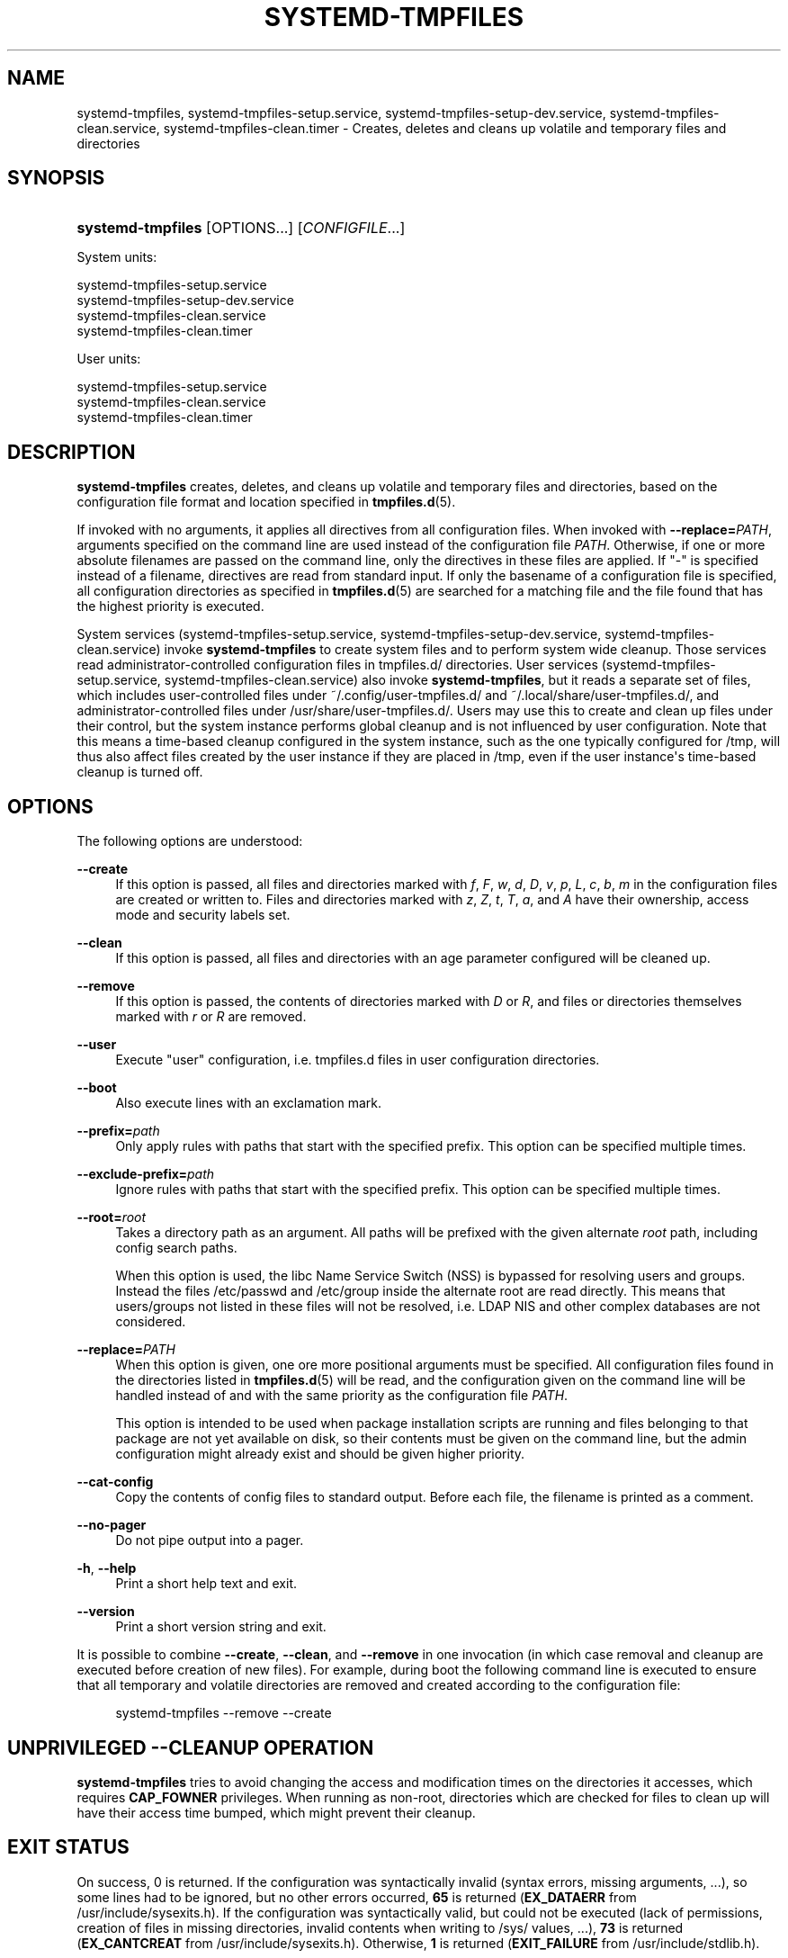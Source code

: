 '\" t
.TH "SYSTEMD\-TMPFILES" "8" "" "systemd 246" "systemd-tmpfiles"
.\" -----------------------------------------------------------------
.\" * Define some portability stuff
.\" -----------------------------------------------------------------
.\" ~~~~~~~~~~~~~~~~~~~~~~~~~~~~~~~~~~~~~~~~~~~~~~~~~~~~~~~~~~~~~~~~~
.\" http://bugs.debian.org/507673
.\" http://lists.gnu.org/archive/html/groff/2009-02/msg00013.html
.\" ~~~~~~~~~~~~~~~~~~~~~~~~~~~~~~~~~~~~~~~~~~~~~~~~~~~~~~~~~~~~~~~~~
.ie \n(.g .ds Aq \(aq
.el       .ds Aq '
.\" -----------------------------------------------------------------
.\" * set default formatting
.\" -----------------------------------------------------------------
.\" disable hyphenation
.nh
.\" disable justification (adjust text to left margin only)
.ad l
.\" -----------------------------------------------------------------
.\" * MAIN CONTENT STARTS HERE *
.\" -----------------------------------------------------------------
.SH "NAME"
systemd-tmpfiles, systemd-tmpfiles-setup.service, systemd-tmpfiles-setup-dev.service, systemd-tmpfiles-clean.service, systemd-tmpfiles-clean.timer \- Creates, deletes and cleans up volatile and temporary files and directories
.SH "SYNOPSIS"
.HP \w'\fBsystemd\-tmpfiles\fR\ 'u
\fBsystemd\-tmpfiles\fR [OPTIONS...] [\fICONFIGFILE\fR...]
.PP
System units:
.sp
.nf
systemd\-tmpfiles\-setup\&.service
systemd\-tmpfiles\-setup\-dev\&.service
systemd\-tmpfiles\-clean\&.service
systemd\-tmpfiles\-clean\&.timer
.fi
.PP
User units:
.sp
.nf
systemd\-tmpfiles\-setup\&.service
systemd\-tmpfiles\-clean\&.service
systemd\-tmpfiles\-clean\&.timer
.fi
.SH "DESCRIPTION"
.PP
\fBsystemd\-tmpfiles\fR
creates, deletes, and cleans up volatile and temporary files and directories, based on the configuration file format and location specified in
\fBtmpfiles.d\fR(5)\&.
.PP
If invoked with no arguments, it applies all directives from all configuration files\&. When invoked with
\fB\-\-replace=\fR\fB\fIPATH\fR\fR, arguments specified on the command line are used instead of the configuration file
\fIPATH\fR\&. Otherwise, if one or more absolute filenames are passed on the command line, only the directives in these files are applied\&. If
"\-"
is specified instead of a filename, directives are read from standard input\&. If only the basename of a configuration file is specified, all configuration directories as specified in
\fBtmpfiles.d\fR(5)
are searched for a matching file and the file found that has the highest priority is executed\&.
.PP
System services (systemd\-tmpfiles\-setup\&.service,
systemd\-tmpfiles\-setup\-dev\&.service,
systemd\-tmpfiles\-clean\&.service) invoke
\fBsystemd\-tmpfiles\fR
to create system files and to perform system wide cleanup\&. Those services read administrator\-controlled configuration files in
tmpfiles\&.d/
directories\&. User services (systemd\-tmpfiles\-setup\&.service,
systemd\-tmpfiles\-clean\&.service) also invoke
\fBsystemd\-tmpfiles\fR, but it reads a separate set of files, which includes user\-controlled files under
~/\&.config/user\-tmpfiles\&.d/
and
~/\&.local/share/user\-tmpfiles\&.d/, and administrator\-controlled files under
/usr/share/user\-tmpfiles\&.d/\&. Users may use this to create and clean up files under their control, but the system instance performs global cleanup and is not influenced by user configuration\&. Note that this means a time\-based cleanup configured in the system instance, such as the one typically configured for
/tmp, will thus also affect files created by the user instance if they are placed in
/tmp, even if the user instance\*(Aqs time\-based cleanup is turned off\&.
.SH "OPTIONS"
.PP
The following options are understood:
.PP
\fB\-\-create\fR
.RS 4
If this option is passed, all files and directories marked with
\fIf\fR,
\fIF\fR,
\fIw\fR,
\fId\fR,
\fID\fR,
\fIv\fR,
\fIp\fR,
\fIL\fR,
\fIc\fR,
\fIb\fR,
\fIm\fR
in the configuration files are created or written to\&. Files and directories marked with
\fIz\fR,
\fIZ\fR,
\fIt\fR,
\fIT\fR,
\fIa\fR, and
\fIA\fR
have their ownership, access mode and security labels set\&.
.RE
.PP
\fB\-\-clean\fR
.RS 4
If this option is passed, all files and directories with an age parameter configured will be cleaned up\&.
.RE
.PP
\fB\-\-remove\fR
.RS 4
If this option is passed, the contents of directories marked with
\fID\fR
or
\fIR\fR, and files or directories themselves marked with
\fIr\fR
or
\fIR\fR
are removed\&.
.RE
.PP
\fB\-\-user\fR
.RS 4
Execute "user" configuration, i\&.e\&.
tmpfiles\&.d
files in user configuration directories\&.
.RE
.PP
\fB\-\-boot\fR
.RS 4
Also execute lines with an exclamation mark\&.
.RE
.PP
\fB\-\-prefix=\fR\fB\fIpath\fR\fR
.RS 4
Only apply rules with paths that start with the specified prefix\&. This option can be specified multiple times\&.
.RE
.PP
\fB\-\-exclude\-prefix=\fR\fB\fIpath\fR\fR
.RS 4
Ignore rules with paths that start with the specified prefix\&. This option can be specified multiple times\&.
.RE
.PP
\fB\-\-root=\fR\fB\fIroot\fR\fR
.RS 4
Takes a directory path as an argument\&. All paths will be prefixed with the given alternate
\fIroot\fR
path, including config search paths\&.
.sp
When this option is used, the libc Name Service Switch (NSS) is bypassed for resolving users and groups\&. Instead the files
/etc/passwd
and
/etc/group
inside the alternate root are read directly\&. This means that users/groups not listed in these files will not be resolved, i\&.e\&. LDAP NIS and other complex databases are not considered\&.
.RE
.PP
\fB\-\-replace=\fR\fB\fIPATH\fR\fR
.RS 4
When this option is given, one ore more positional arguments must be specified\&. All configuration files found in the directories listed in
\fBtmpfiles.d\fR(5)
will be read, and the configuration given on the command line will be handled instead of and with the same priority as the configuration file
\fIPATH\fR\&.
.sp
This option is intended to be used when package installation scripts are running and files belonging to that package are not yet available on disk, so their contents must be given on the command line, but the admin configuration might already exist and should be given higher priority\&.
.RE
.PP
\fB\-\-cat\-config\fR
.RS 4
Copy the contents of config files to standard output\&. Before each file, the filename is printed as a comment\&.
.RE
.PP
\fB\-\-no\-pager\fR
.RS 4
Do not pipe output into a pager\&.
.RE
.PP
\fB\-h\fR, \fB\-\-help\fR
.RS 4
Print a short help text and exit\&.
.RE
.PP
\fB\-\-version\fR
.RS 4
Print a short version string and exit\&.
.RE
.PP
It is possible to combine
\fB\-\-create\fR,
\fB\-\-clean\fR, and
\fB\-\-remove\fR
in one invocation (in which case removal and cleanup are executed before creation of new files)\&. For example, during boot the following command line is executed to ensure that all temporary and volatile directories are removed and created according to the configuration file:
.sp
.if n \{\
.RS 4
.\}
.nf
systemd\-tmpfiles \-\-remove \-\-create
.fi
.if n \{\
.RE
.\}
.SH "UNPRIVILEGED \-\-CLEANUP OPERATION"
.PP
\fBsystemd\-tmpfiles\fR
tries to avoid changing the access and modification times on the directories it accesses, which requires
\fBCAP_FOWNER\fR
privileges\&. When running as non\-root, directories which are checked for files to clean up will have their access time bumped, which might prevent their cleanup\&.
.SH "EXIT STATUS"
.PP
On success, 0 is returned\&. If the configuration was syntactically invalid (syntax errors, missing arguments, \&...), so some lines had to be ignored, but no other errors occurred,
\fB65\fR
is returned (\fBEX_DATAERR\fR
from
/usr/include/sysexits\&.h)\&. If the configuration was syntactically valid, but could not be executed (lack of permissions, creation of files in missing directories, invalid contents when writing to
/sys/
values, \&...),
\fB73\fR
is returned (\fBEX_CANTCREAT\fR
from
/usr/include/sysexits\&.h)\&. Otherwise,
\fB1\fR
is returned (\fBEXIT_FAILURE\fR
from
/usr/include/stdlib\&.h)\&.
.SH "SEE ALSO"
.PP
\fBsystemd\fR(1),
\fBtmpfiles.d\fR(5)
